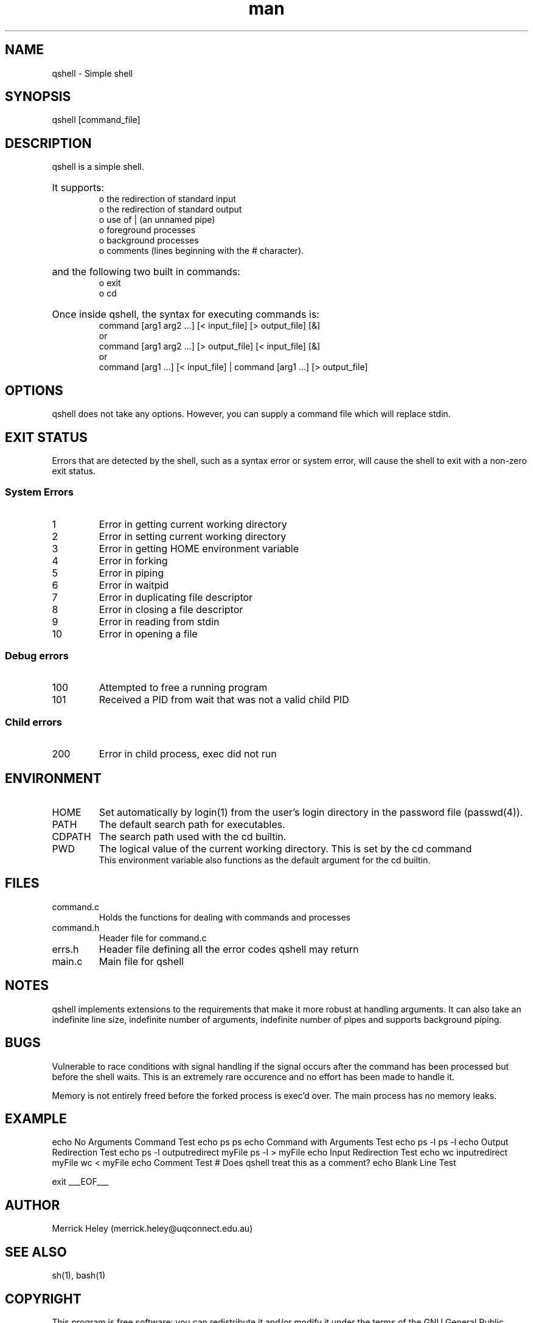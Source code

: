 .\" Manpage for qshell.
.\" Contact: merrick.heley@uqconnect.edu.au
.TH man 1 "17 August 2013" "1.0" "qshell man page"
.SH NAME
qshell \- Simple shell
.SH SYNOPSIS
qshell [command_file]
.SH DESCRIPTION
qshell is a simple shell. 
.HP
It supports:
.br
o the redirection of standard input 
.br
o the redirection of standard output
.br
o use of | (an unnamed pipe)
.br
o foreground processes 
.br
o background processes 
.br
o comments (lines beginning with the # character). 
.br
.HP
and the following two built in commands:
.br
o exit
.br
o cd
.HP
Once inside qshell, the syntax for executing commands is:
.br
command [arg1 arg2 ...] [< input_file] [> output_file] [&]
.br
or
.br
command [arg1 arg2 ...] [> output_file] [< input_file] [&]
.br
or
.br
command [arg1 ...] [< input_file] | command [arg1 ...] [> output_file]
.SH OPTIONS
qshell does not take any options. However, you can supply a command file which 
will replace stdin.
.SH EXIT STATUS
Errors that are detected by the shell, such as a syntax error or system error, 
will cause the shell to exit with a non-zero exit status.

.SS System Errors
.IP 1
Error in getting current working directory
.IP 2
Error in setting current working directory
.IP 3
Error in getting HOME environment variable
.IP 4
Error in forking
.IP 5
Error in piping
.IP 6
Error in waitpid
.IP 7
Error in duplicating file descriptor
.IP 8
Error in closing a file descriptor
.IP 9
Error in reading from stdin
.IP 10
Error in opening a file

.SS Debug errors
.IP 100
Attempted to free a running program
.IP 101
Received a PID from wait that was not a valid child PID

.SS Child errors
.IP 200
Error in child process, exec did not run
.SH ENVIRONMENT
.IP HOME
Set automatically by login(1) from the user's login directory in the password 
file (passwd(4)).
.IP PATH
The default search path for executables.
.IP CDPATH
The search path used with the cd builtin.
.IP PWD
The logical value of the current working directory.  This is set by the cd command
.br 
This environment variable also functions as the default argument for the cd 
builtin.
.SH FILES
.IP command.c        
Holds the functions for dealing with commands and processes
.IP command.h
Header file for command.c
.IP errs.h
Header file defining all the error codes qshell may return
.IP main.c
Main file for qshell
.SH NOTES
qshell implements extensions to the requirements that make it more robust at 
handling arguments. It can also take an indefinite line size, indefinite 
number of arguments, indefinite number of pipes and supports background piping.
.SH BUGS
Vulnerable to race conditions with signal handling if the signal occurs after 
the command has been processed but before the shell waits. This is an extremely 
rare occurence and no effort has been made to handle it.

Memory is not entirely freed before the forked process is exec'd over. 
The main process has no memory leaks.
.SH EXAMPLE
./qshell <<___EOF___
echo No Arguments Command Test
echo ps
ps
echo Command with Arguments Test
echo ps -l
ps -l
echo Output Redirection Test
echo  ps -l  outputredirect myFile
ps -l > myFile
echo Input Redirection Test
echo wc inputredirect myFile
wc < myFile
echo Comment Test
# Does qshell treat this as a comment?
echo Blank Line Test

exit
___EOF___

.SH AUTHOR
Merrick Heley (merrick.heley@uqconnect.edu.au)
.SH SEE ALSO
sh(1), bash(1)
.SH COPYRIGHT
This program is free software: you can redistribute it and/or modify
it under the terms of the GNU General Public License as published by
the Free Software Foundation, either version 3 of the License, or
(at your option) any later version.

This program is distributed in the hope that it will be useful,
but WITHOUT ANY WARRANTY; without even the implied warranty of
MERCHANTABILITY or FITNESS FOR A PARTICULAR PURPOSE.  See the
GNU General Public License for more details.

You should have received a copy of the GNU General Public License
along with this program.  If not, see <http://www.gnu.org/licenses/>.
